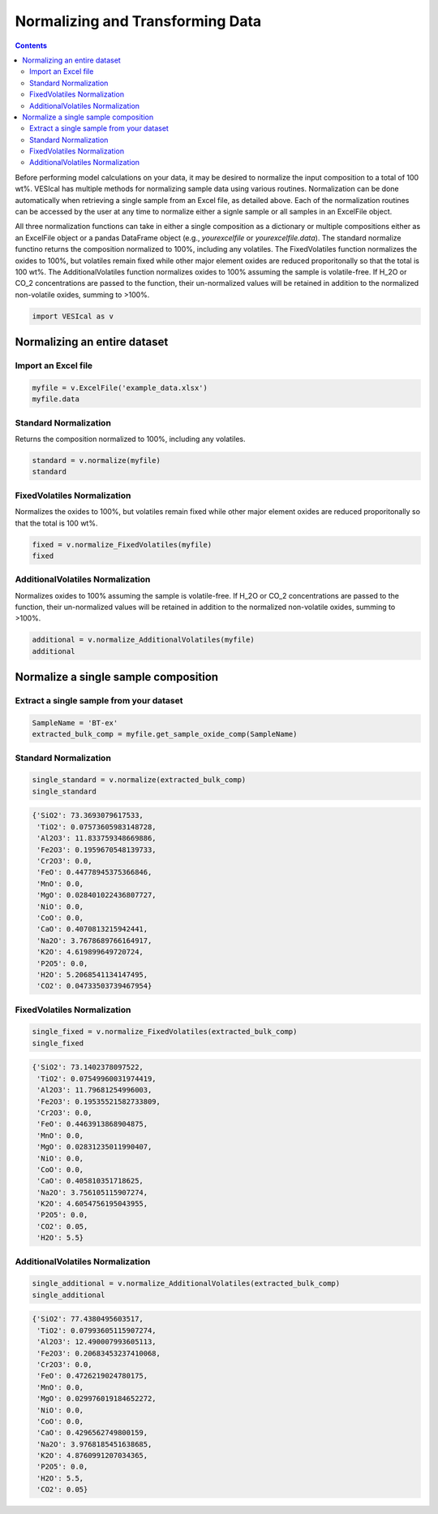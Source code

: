 #################################
Normalizing and Transforming Data
#################################
.. contents::

Before performing model calculations on your data, it may be desired to normalize the input composition to a total of 100 wt%. VESIcal has multiple methods for normalizing sample data using various routines. Normalization can be done automatically when retrieving a single sample from an Excel file, as detailed above. Each of the normalization routines can be accessed by the user at any time to normalize either a signle sample or all samples in an ExcelFile object.

All three normalization functions can take in either a single composition as a dictionary or multiple compositions either as an ExcelFile object or a pandas DataFrame object (e.g., `yourexcelfile` or `yourexcelfile.data`). The standard normalize functino returns the composition normalized to 100%, including any volatiles. The FixedVolatiles function normalizes the oxides to 100%, but volatiles remain fixed while other major element oxides are reduced proporitonally so that the total is 100 wt%. The AdditionalVolatiles function normalizes oxides to 100% assuming the sample is volatile-free. If H_2O or CO_2 concentrations are passed to the function, their un-normalized values will be retained in addition to the normalized non-volatile oxides, summing to >100%.

.. code-block:: python

	import VESIcal as v

Normalizing an entire dataset
=============================
Import an Excel file
--------------------

.. code-block:: python

	myfile = v.ExcelFile('example_data.xlsx')
	myfile.data

.. csv-table:: Output
   :file: tables/example_data.csv
   :header-rows: 1

Standard Normalization
----------------------
Returns the composition normalized to 100%, including any volatiles.

.. code-block:: python

	standard = v.normalize(myfile)
	standard

.. csv-table:: Output
   :file: tables/NormStandard.csv
   :header-rows: 1

FixedVolatiles Normalization
----------------------------
Normalizes the oxides to 100%, but volatiles remain fixed while other major element oxides are reduced proporitonally so that the total is 100 wt%.

.. code-block:: python

	fixed = v.normalize_FixedVolatiles(myfile)
	fixed

.. csv-table:: Output
   :file: tables/NormFixedVolatiles.csv
   :header-rows: 1

AdditionalVolatiles Normalization
---------------------------------
Normalizes oxides to 100% assuming the sample is volatile-free. If H_2O or CO_2 concentrations are passed to the function, their un-normalized values will be retained in addition to the normalized non-volatile oxides, summing to >100%.

.. code-block:: python

	additional = v.normalize_AdditionalVolatiles(myfile)
	additional

.. csv-table:: Output
   :file: tables/NormAdditionalVolatiles.csv
   :header-rows: 1

Normalize a single sample composition
=====================================
Extract a single sample from your dataset
-----------------------------------------

.. code-block:: python

	SampleName = 'BT-ex'
	extracted_bulk_comp = myfile.get_sample_oxide_comp(SampleName)

Standard Normalization
----------------------
.. code-block:: python

	single_standard = v.normalize(extracted_bulk_comp)
	single_standard

.. code-block:: python

	{'SiO2': 73.3693079617533,
	 'TiO2': 0.07573605983148728,
	 'Al2O3': 11.833759348669886,
	 'Fe2O3': 0.1959670548139733,
	 'Cr2O3': 0.0,
	 'FeO': 0.44778945375366846,
	 'MnO': 0.0,
	 'MgO': 0.028401022436807727,
	 'NiO': 0.0,
	 'CoO': 0.0,
	 'CaO': 0.4070813215942441,
	 'Na2O': 3.7678689766164917,
	 'K2O': 4.619899649720724,
	 'P2O5': 0.0,
	 'H2O': 5.2068541134147495,
	 'CO2': 0.04733503739467954}

FixedVolatiles Normalization
----------------------------
.. code-block:: python

	single_fixed = v.normalize_FixedVolatiles(extracted_bulk_comp)
	single_fixed

.. code-block:: python

	{'SiO2': 73.1402378097522,
	 'TiO2': 0.07549960031974419,
	 'Al2O3': 11.79681254996003,
	 'Fe2O3': 0.19535521582733809,
	 'Cr2O3': 0.0,
	 'FeO': 0.4463913868904875,
	 'MnO': 0.0,
	 'MgO': 0.02831235011990407,
	 'NiO': 0.0,
	 'CoO': 0.0,
	 'CaO': 0.405810351718625,
	 'Na2O': 3.756105115907274,
	 'K2O': 4.6054756195043955,
	 'P2O5': 0.0,
	 'CO2': 0.05,
	 'H2O': 5.5}

AdditionalVolatiles Normalization
---------------------------------
.. code-block:: python

	single_additional = v.normalize_AdditionalVolatiles(extracted_bulk_comp)
	single_additional

.. code-block:: python

	{'SiO2': 77.4380495603517,
	 'TiO2': 0.07993605115907274,
	 'Al2O3': 12.490007993605113,
	 'Fe2O3': 0.20683453237410068,
	 'Cr2O3': 0.0,
	 'FeO': 0.4726219024780175,
	 'MnO': 0.0,
	 'MgO': 0.029976019184652272,
	 'NiO': 0.0,
	 'CoO': 0.0,
	 'CaO': 0.4296562749800159,
	 'Na2O': 3.9768185451638685,
	 'K2O': 4.8760991207034365,
	 'P2O5': 0.0,
	 'H2O': 5.5,
	 'CO2': 0.05}





